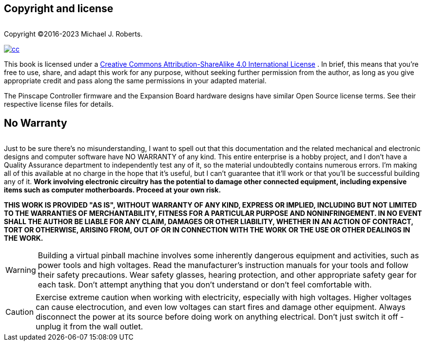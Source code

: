 

== Copyright and license


[.right]
image::images/freePlay.png[""]
Copyright ©2016-2023 Michael J. Roberts.

[.right]
image::images/cc.png[link="https://creativecommons.org/licenses/by-nc-sa/4.0/"]
This book is licensed under a link:https://creativecommons.org/licenses/by-sa/4.0/[Creative Commons Attribution-ShareAlike 4.0 International License] . In brief, this means that you're free to use, share, and adapt this work for any purpose, without seeking further permission from the author, as long as you give appropriate credit and pass along the same permissions in your adapted material.


The Pinscape Controller firmware and the Expansion Board hardware designs have similar Open Source license terms. See their respective license files for details.

== No Warranty

[.right]
image::images/noWarranty.png[""]
Just to be sure there's no misunderstanding, I want to spell out that this documentation and the related mechanical and electronic designs and computer software have NO WARRANTY of any kind. This entire enterprise is a hobby project, and I don't have a Quality Assurance department to independently test any of it, so the material undoubtedly contains numerous errors. I'm making all of this available at no charge in the hope that it's useful, but I can't guarantee that it'll work or that you'll be successful building any of it. *Work involving electronic circuitry has the potential to damage other connected equipment, including expensive items such as computer motherboards. Proceed at your own risk.* 

*THIS WORK IS PROVIDED "AS IS", WITHOUT WARRANTY OF ANY KIND, EXPRESS OR IMPLIED, INCLUDING BUT NOT LIMITED TO THE WARRANTIES OF MERCHANTABILITY, FITNESS FOR A PARTICULAR PURPOSE AND NONINFRINGEMENT. IN NO EVENT SHALL THE AUTHOR BE LIABLE FOR ANY CLAIM, DAMAGES OR OTHER LIABILITY, WHETHER IN AN ACTION OF CONTRACT, TORT OR OTHERWISE, ARISING FROM, OUT OF OR IN CONNECTION WITH THE WORK OR THE USE OR OTHER DEALINGS IN THE WORK.*



WARNING: Building a virtual pinball machine involves some inherently dangerous equipment and activities, such as power tools and high voltages. Read the manufacturer's instruction manuals for your tools and follow their safety precautions. Wear safety glasses, hearing protection, and other appropriate safety gear for each task. Don't attempt anything that you don't understand or don't feel comfortable with.

CAUTION: Exercise extreme caution when working with electricity, especially with high voltages. Higher voltages can cause electrocution, and even low voltages can start fires and damage other equipment. Always disconnect the power at its source before doing work on anything electrical. Don't just switch it off - unplug it from the wall outlet.

